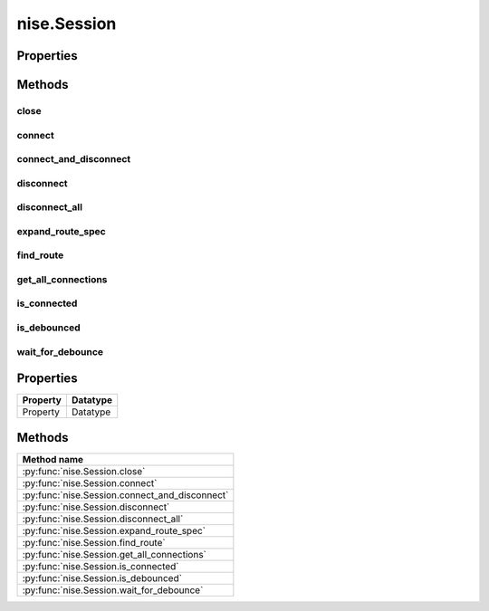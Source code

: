 nise.Session
============

.. py:module:: nise

.. py:class:: Session(self, virtual_device_name, options={})

    

    Opens a session to a specified NI Switch Executive virtual device. Opens
    communications with all of the IVI switches associated with the
    specified NI Switch Executive virtual device. Returns a session handle
    that you use to identify the virtual device in all subsequent NI Switch
    Executive method calls. NI Switch Executive uses a reference counting
    scheme to manage open session handles to an NI Switch Executive virtual
    device. Each call to :py:meth:`nise.Session.__init__` must be matched with a subsequent
    call to :py:meth:`nise.Session.close`. Successive calls to :py:meth:`nise.Session.__init__` with
    the same virtual device name always returns the same session handle. NI
    Switch Executive disconnects its communication with the IVI switches
    after all session handles are closed to a given virtual device. The
    session handles may be used safely in multiple threads of an
    application. Sessions may only be opened to a given NI Switch Executive
    virtual device from a single process at a time.

    



    :param virtual_device_name:
        

        The name of the NI Switch Executive virtual device.

        


    :type virtual_device_name: str

    :param options:
        

        Specifies the initial value of certain properties for the session. The
        syntax for **options** is a dictionary of properties with an assigned
        value. For example:

        { 'simulate': False }

        You do not have to specify a value for all the properties. If you do not
        specify a value for a property, the default value is used.

        Advanced Example:
        { 'simulate': True, 'driver_setup': { 'Model': '<model number>',  'BoardType': '<type>' } }

        +-------------------------+---------+
        | Property                | Default |
        +=========================+=========+
        | range_check             | True    |
        +-------------------------+---------+
        | query_instrument_status | False   |
        +-------------------------+---------+
        | cache                   | True    |
        +-------------------------+---------+
        | simulate                | False   |
        +-------------------------+---------+
        | record_value_coersions  | False   |
        +-------------------------+---------+
        | driver_setup            | {}      |
        +-------------------------+---------+


    :type options: str


    **Properties**

    +----------+----------+
    | Property | Datatype |
    +==========+==========+
    | Property | Datatype |
    +----------+----------+

    **Public methods**

    +-----------------------------------+
    | Method name                       |
    +===================================+
    | :py:func:`close`                  |
    +-----------------------------------+
    | :py:func:`connect`                |
    +-----------------------------------+
    | :py:func:`connect_and_disconnect` |
    +-----------------------------------+
    | :py:func:`disconnect`             |
    +-----------------------------------+
    | :py:func:`disconnect_all`         |
    +-----------------------------------+
    | :py:func:`expand_route_spec`      |
    +-----------------------------------+
    | :py:func:`find_route`             |
    +-----------------------------------+
    | :py:func:`get_all_connections`    |
    +-----------------------------------+
    | :py:func:`is_connected`           |
    +-----------------------------------+
    | :py:func:`is_debounced`           |
    +-----------------------------------+
    | :py:func:`wait_for_debounce`      |
    +-----------------------------------+


Properties
----------


Methods
-------


close
~~~~~

    .. py:currentmodule:: nise.Session

    .. py:method:: close()

            Reduces the reference count of open sessions by one. If the reference
            count goes to 0, the method deallocates any memory resources the
            driver uses and closes any open IVI switch sessions. After calling the
            :py:meth:`nise.Session.close` method, you should not use the NI Switch Executive
            virtual device again until you call :py:meth:`nise.Session.__init__`.

            

            .. note:: This method is not needed when using the session context manager



connect
~~~~~~~

    .. py:currentmodule:: nise.Session

    .. py:method:: connect(connect_spec, multiconnect_mode=nise.MulticonnectMode.DEFAULT, wait_for_debounce=True)

            Connects the routes specified by the connection specification. When
            connecting, it may allow for multiconnection based on the
            multiconnection mode. In the event of an error, the call to
            :py:meth:`nise.Session.connect` will attempt to undo any connections made so that the
            system will be left in the same state that it was in before the call was
            made. Some errors can be caught before manipulating hardware, although
            it is feasible that a hardware call could fail causing some connections
            to be momentarily closed and then reopened. If the wait for debounce
            parameter is set, the method will not return until the switch system
            has debounced.

            



            :param connect_spec:


                String describing the connections to be made. The route specification
                strings are best summarized as a series of routes delimited by
                ampersands. The specified routes may be route names, route group names,
                or fully specified route paths delimited by square brackets. Some
                examples of route specification strings are: MyRoute MyRouteGroup
                MyRoute & MyRouteGroup [A->Switch1/r0->B] MyRoute & MyRouteGroup &
                [A->Switch1/r0->B] Refer to Route Specification Strings in the NI Switch
                Executive Help for more information.

                


            :type connect_spec: str
            :param multiconnect_mode:


                This value sets the connection mode for the method. The mode might be
                one of the following: :py:data:`~nise.NISE_VAL_USE_DEFAULT_MODE` (-1) - uses the mode
                selected as the default for the route in the NI Switch Executive virtual
                device configuration. If a mode has not been selected for the route in
                the NI Switch Executive virtual device, this parameter defaults to
                :py:data:`~nise.NISE_VAL_MULTICONNECT_ROUTES`. :py:data:`~nise.MulticonnectMode.NO_MULTICONNECT` (0) -
                routes specified in the connection specification must be disconnected
                before they can be reconnected. Calling Connect on a route that was
                connected using No Multiconnect mode results in an error condition.
                :py:data:`~nise.NISE_VAL_MULTICONNECT_ROUTES` (1)- routes specified in the connection
                specification can be connected multiple times. The first call to Connect
                performs the physical hardware connection. Successive calls to Connect
                increase a connection reference count. Similarly, calls to Disconnect
                decrease the reference count. Once it reaches 0, the hardware is
                physically disconnected. Multiconnecting routes applies to entire routes
                and not to route segments.

                

                .. note:: One or more of the referenced values are not in the Python API for this driver. Enums that only define values, or represent True/False, have been removed.


            :type multiconnect_mode: :py:data:`nise.MulticonnectMode`
            :param wait_for_debounce:


                Waits (if true) for switches to debounce between its connect and
                disconnect operations. If false, it immediately begins the second
                operation after completing the first. The order of connect and
                disconnect operation is set by the Operation Order input.

                


            :type wait_for_debounce: bool

connect_and_disconnect
~~~~~~~~~~~~~~~~~~~~~~

    .. py:currentmodule:: nise.Session

    .. py:method:: connect_and_disconnect(connect_spec, disconnect_spec, multiconnect_mode=nise.MulticonnectMode.DEFAULT, operation_order=nise.OperationOrder.AFTER, wait_for_debounce=True)

            Connects routes and disconnects routes in a similar fashion to
            :py:meth:`nise.Session.connect` and :py:meth:`nise.Session.disconnect` except that the operations happen in
            the context of a single method call. This method is useful for
            switching from one state to another state. :py:meth:`nise.Session.connect_and_disconnect`
            manipulates the hardware connections and disconnections only when the
            routes are different between the connection and disconnection
            specifications. If any routes are common between the connection and
            disconnection specifications, NI Switch Executive determines whether or
            not the relays need to be switched. This functionality has the distinct
            advantage of increased throughput for shared connections, because
            hardware does not have to be involved and potentially increases relay
            lifetime by decreasing the number of times that the relay has to be
            switched. In the event of an error, the call to
            :py:meth:`nise.Session.connect_and_disconnect` attempts to undo any connections made, but
            does not attempt to reconnect disconnections. Some errors can be caught
            before manipulating hardware, although it is feasible that a hardware
            call could fail causing some connections to be momentarily closed and
            then reopened.

            



            :param connect_spec:


                String describing the connections to be made. The route specification
                strings are best summarized as a series of routes delimited by
                ampersands. The specified routes may be route names, route group names,
                or fully specified route paths delimited by square brackets. Some
                examples of route specification strings are: MyRoute MyRouteGroup
                MyRoute & MyRouteGroup [A->Switch1/r0->B] MyRoute & MyRouteGroup &
                [A->Switch1/r0->B] Refer to Route Specification Strings in the NI Switch
                Executive Help for more information.

                


            :type connect_spec: str
            :param disconnect_spec:


                String describing the disconnections to be made. The route specification
                strings are best summarized as a series of routes delimited by
                ampersands. The specified routes may be route names, route group names,
                or fully specified route paths delimited by square brackets. Some
                examples of route specification strings are: MyRoute MyRouteGroup
                MyRoute & MyRouteGroup [A->Switch1/r0->B] MyRoute & MyRouteGroup &
                [A->Switch1/r0->B] Refer to Route Specification Strings in the NI Switch
                Executive Help for more information.

                


            :type disconnect_spec: str
            :param multiconnect_mode:


                This value sets the connection mode for the method. The mode might be
                one of the following: :py:data:`~nise.NISE_VAL_USE_DEFAULT_MODE` (-1) - uses the mode
                selected as the default for the route in the NI Switch Executive virtual
                device configuration. If a mode has not been selected for the route in
                the NI Switch Executive virtual device, this parameter defaults to
                :py:data:`~nise.NISE_VAL_MULTICONNECT_ROUTES`. :py:data:`~nise.MulticonnectMode.NO_MULTICONNECT` (0) -
                routes specified in the connection specification must be disconnected
                before they can be reconnected. Calling Connect on a route that was
                connected using No Multiconnect mode results in an error condition.
                :py:data:`~nise.NISE_VAL_MULTICONNECT_ROUTES` (1) - routes specified in the connection
                specification can be connected multiple times. The first call to Connect
                performs the physical hardware connection. Successive calls to Connect
                increase a connection reference count. Similarly, calls to Disconnect
                decrease the reference count. Once it reaches 0, the hardware is
                physically disconnected. This behavior is slightly different with SPDT
                relays. For more information, refer to the Exclusions and SPDT Relays
                topic in the NI Switch Executive Help. Multiconnecting routes applies to
                entire routes and not to route segments.

                

                .. note:: One or more of the referenced values are not in the Python API for this driver. Enums that only define values, or represent True/False, have been removed.


            :type multiconnect_mode: :py:data:`nise.MulticonnectMode`
            :param operation_order:


                Sets the order of the operation for the method. Defined values are
                Break Before Make and Break After Make. :py:data:`~nise.OperationOrder.BEFORE`
                (1) - The method disconnects the routes specified in the disconnect
                specification before connecting the routes specified in the connect
                specification. This is the typical mode of operation.
                :py:data:`~nise.OperationOrder.AFTER` (2) - The method connects the routes
                specified in the connection specification before connecting the routes
                specified in the disconnection specification. This mode of operation is
                normally used when you are switching current and want to ensure that a
                load is always connected to your source. The order of operation is to
                connect first or disconnect first.

                


            :type operation_order: :py:data:`nise.OperationOrder`
            :param wait_for_debounce:


                Waits (if true) for switches to debounce between its connect and
                disconnect operations. If false, it immediately begins the second
                operation after completing the first. The order of connect and
                disconnect operation is set by the Operation Order input.

                


            :type wait_for_debounce: bool

disconnect
~~~~~~~~~~

    .. py:currentmodule:: nise.Session

    .. py:method:: disconnect(disconnect_spec)

            Disconnects the routes specified in the Disconnection Specification. If
            any of the specified routes were originally connected in a
            multiconnected mode, the call to :py:meth:`nise.Session.disconnect` reduces the reference
            count on the route by 1. If the reference count reaches 0, it is
            disconnected. If a specified route does not exist, it is an error
            condition. In the event of an error, the call to :py:meth:`nise.Session.disconnect`
            continues to try to disconnect everything specified by the route
            specification string but reports the error on completion.

            



            :param disconnect_spec:


                String describing the disconnections to be made. The route specification
                strings are best summarized as a series of routes delimited by
                ampersands. The specified routes may be route names, route group names,
                or fully specified route paths delimited by square brackets. Some
                examples of route specification strings are: MyRoute MyRouteGroup
                MyRoute & MyRouteGroup [A->Switch1/r0->B] MyRoute & MyRouteGroup &
                [A->Switch1/r0->B] Refer to Route Specification Strings in the NI Switch
                Executive Help for more information.

                


            :type disconnect_spec: str

disconnect_all
~~~~~~~~~~~~~~

    .. py:currentmodule:: nise.Session

    .. py:method:: disconnect_all()

            Disconnects all connections on every IVI switch device managed by the
            NISE session reference passed to this method. :py:meth:`nise.Session.disconnect_all`
            ignores all multiconnect modes. Calling :py:meth:`nise.Session.disconnect_all` resets all
            of the switch states for the system.

            



expand_route_spec
~~~~~~~~~~~~~~~~~

    .. py:currentmodule:: nise.Session

    .. py:method:: expand_route_spec(route_spec, expand_action=nise.ExpandAction.ROUTES, expanded_route_spec_size=[1024])

            Expands a route spec string to yield more information about the routes
            and route groups within the spec. The route specification string
            returned from :py:meth:`nise.Session.expand_route_spec` can be passed to other Switch
            Executive API methods (such as :py:meth:`nise.Session.connect`, :py:meth:`nise.Session.disconnect`, and
            :py:meth:`nise.Session.connect_and_disconnect`) that use route specification strings.

            



            :param route_spec:


                String describing the routes and route groups to expand. The route
                specification strings are best summarized as a series of routes
                delimited by ampersands. The specified routes may be route names, route
                group names, or fully specified route paths delimited by square
                brackets. Some examples of route specification strings are: MyRoute
                MyRouteGroup MyRoute & MyRouteGroup [A->Switch1/r0->B] MyRoute &
                MyRouteGroup & [A->Switch1/r0->B] Refer to Route Specification Strings
                in the NI Switch Executive Help for more information.

                


            :type route_spec: str
            :param expand_action:


                This value sets the expand action for the method. The action might be
                one of the following: :py:data:`~nise.ExpandAction.ROUTES` (0) - expands the
                route spec to routes. Converts route groups to their constituent routes.
                :py:data:`~nise.ExpandAction.PATHS` (1) - expands the route spec to paths.
                Converts routes and route groups to their constituent square bracket
                route spec strings. Example: [Dev1/c0->Dev1/r0->Dev1/c1]

                


            :type expand_action: :py:data:`nise.ExpandAction`
            :param expanded_route_spec_size:


                The routeSpecSize is an ViInt32 that is passed by reference into the
                method. As an input, it is the size of the route spec string buffer
                being passed. If the route spec string is larger than the string buffer
                being passed, only the portion of the route spec string that can fit in
                the string buffer is copied into it. On return from the method,
                routeSpecSize holds the size required to hold the entire route spec
                string. Note that this size may be larger than the buffer size as the
                method always returns the size needed to hold the entire buffer. You
                may pass NULL for this parameter if you are not interested in the return
                value for routeSpecSize and routeSpec.

                


            :type expanded_route_spec_size: list of int

            :rtype: str
            :return:


                    The expanded route spec. Route specification strings can be directly
                    passed to :py:meth:`nise.Session.connect`, :py:meth:`nise.Session.disconnect`, or :py:meth:`nise.Session.connect_and_disconnect`
                    Refer to Route Specification Strings in the NI Switch Executive Help for
                    more information. You may pass NULL for this parameter if you are not
                    interested in the return value. To obtain the route specification
                    string, you should pass a buffer to this parameter. The size of the
                    buffer required may be obtained by calling the method with NULL for
                    this parameter and a valid ViInt32 to routeSpecSize. The routeSpecSize
                    will contain the size needed to hold the entire route specification
                    (including the NULL termination character). Common operation is to call
                    the method twice. The first time you call the method you can
                    determine the size needed to hold the route specification string.
                    Allocate a buffer of the appropriate size and then re-call the method
                    to obtain the entire buffer.

                    



find_route
~~~~~~~~~~

    .. py:currentmodule:: nise.Session

    .. py:method:: find_route(channel1, channel2, route_spec_size=[1024])

            Finds an existing or potential route between channel 1 and channel 2.
            The returned route specification contains the route specification and
            the route capability determines whether or not the route existed, is
            possible, or is not possible for various reasons. The route
            specification string returned from :py:meth:`nise.Session.find_route` can be passed to
            other Switch Executive API methods (such as :py:meth:`nise.Session.connect`,
            :py:meth:`nise.Session.disconnect`, and :py:meth:`nise.Session.connect_and_disconnect`) that use route
            specification strings.

            



            :param channel1:


                Channel name of one of the endpoints of the route to find. The channel
                name must either be a channel alias name or a name in the
                device/ivichannel syntax. Examples: MyChannel Switch1/R0

                


            :type channel1: str
            :param channel2:


                Channel name of one of the endpoints of the route to find. The channel
                name must either be a channel alias name or a name in the
                device/ivichannel syntax. Examples: MyChannel Switch1/R0

                


            :type channel2: str
            :param route_spec_size:


                The routeSpecSize is an ViInt32 that is passed by reference into the
                method. As an input, it is the size of the route string buffer being
                passed. If the route string is larger than the string buffer being
                passed, only the portion of the route string that can fit in the string
                buffer is copied into it. On return from the method, routeSpecSize
                holds the size required to hold the entire route string. Note that this
                size may be larger than the buffer size as the method always returns
                the size needed to hold the entire buffer. You may pass NULL for this
                parameter if you are not interested in the return value for
                routeSpecSize and routeSpec.

                


            :type route_spec_size: list of int

            :rtype: tuple (route_spec, path_capability)

                WHERE

                route_spec (str): 


                    The fully specified route path complete with delimiting square
                    brackets if the route exists or is possible. An example of a fully
                    specified route string is: [A->Switch1/r0->B] Route specification
                    strings can be directly passed to :py:meth:`nise.Session.connect`, :py:meth:`nise.Session.disconnect`, or
                    :py:meth:`nise.Session.connect_and_disconnect` Refer to Route Specification Strings in the
                    NI Switch Executive Help for more information. You may pass NULL for
                    this parameter if you are not interested in the return value. To obtain
                    the route specification string, you should pass a buffer to this
                    parameter. The size of the buffer required may be obtained by calling
                    the method with NULL for this parameter and a valid ViInt32 to
                    routeSpecSize. The routeSpecSize will contain the size needed to hold
                    the entire route specification (including the NULL termination
                    character). Common operation is to call the method twice. The first
                    time you call the method you can determine the size needed to hold the
                    route specification string. Allocate a buffer of the appropriate size
                    and then re-call the method to obtain the entire buffer.

                    


                path_capability (:py:data:`nise.PathCapability`): 


                    The return value which expresses the capability of finding a valid route
                    between Channel 1 and Channel 2. Refer to the table below for value
                    descriptions. You may pass NULL for this parameter if you are not
                    interested in the return value. Route capability might be one of the
                    following: Path Available (1) A path between channel 1 and channel 2 is
                    available. The route specification parameter returns a string describing
                    the available path. Path Exists (2) A path between channel 1 and channel
                    2 already exists. The route specification parameter returns a string
                    describing the existing path. Path Unsupported (3) There is no potential
                    path between channel 1 and channel 2 given the current configuration.
                    Resource In Use (4) There is a potential path between channel 1 and
                    channel 2, although a resource needed to complete the path is already in
                    use. Source Conflict (5) Channel 1 and channel 2 cannot be connected
                    because their connection would result in an exclusion violation. Channel
                    Not Available (6) One of the channels is not useable as an endpoint
                    channel. Make sure that it is not marked as a reserved for routing.
                    Channels Hardwired (7) The two channels reside on the same hardwire. An
                    implicit path already exists.

                    



get_all_connections
~~~~~~~~~~~~~~~~~~~

    .. py:currentmodule:: nise.Session

    .. py:method:: get_all_connections(route_spec_size=[1024])

            Returns the top-level connected routes and route groups. The route
            specification string returned from :py:meth:`nise.Session.get_all_connections` can be passed
            to other Switch Executive API methods (such as :py:meth:`nise.Session.connect`,
            :py:meth:`nise.Session.disconnect`, :py:meth:`nise.Session.connect_and_disconnect`, and :py:meth:`nise.Session.expand_route_spec`)
            that use route specification strings.

            



            :param route_spec_size:


                The routeSpecSize is an ViInt32 that is passed by reference into the
                method. As an input, it is the size of the route spec string buffer
                being passed. If the route spec string is larger than the string buffer
                being passed, only the portion of the route spec string that can fit in
                the string buffer is copied into it. On return from the method,
                routeSpecSize holds the size required to hold the entire route spec
                string. Note that this size may be larger than the buffer size as the
                method always returns the size needed to hold the entire buffer. You
                may pass NULL for this parameter if you are not interested in the return
                value for routeSpecSize and routeSpec.

                


            :type route_spec_size: list of int

            :rtype: str
            :return:


                    The route spec of all currently connected routes and route groups. Route
                    specification strings can be directly passed to :py:meth:`nise.Session.connect`,
                    :py:meth:`nise.Session.disconnect`, :py:meth:`nise.Session.connect_and_disconnect`, or :py:meth:`nise.Session.expand_route_spec`
                    Refer to Route Specification Strings in the NI Switch Executive Help for
                    more information. You may pass NULL for this parameter if you are not
                    interested in the return value. To obtain the route specification
                    string, you should pass a buffer to this parameter. The size of the
                    buffer required may be obtained by calling the method with NULL for
                    this parameter and a valid ViInt32 to routeSpecSize. The routeSpecSize
                    will contain the size needed to hold the entire route specification
                    (including the NULL termination character). Common operation is to call
                    the method twice. The first time you call the method you can
                    determine the size needed to hold the route specification string.
                    Allocate a buffer of the appropriate size and then re-call the method
                    to obtain the entire buffer.

                    



is_connected
~~~~~~~~~~~~

    .. py:currentmodule:: nise.Session

    .. py:method:: is_connected(route_spec)

            Checks whether the specified routes and routes groups are connected. It
            returns true if connected.

            



            :param route_spec:


                String describing the connections to check. The route specification
                strings are best summarized as a series of routes delimited by
                ampersands. The specified routes may be route names, route group names,
                or fully specified route paths delimited by square brackets. Some
                examples of route specification strings are: MyRoute MyRouteGroup
                MyRoute & MyRouteGroup [A->Switch1/r0->B] MyRoute & MyRouteGroup &
                [A->Switch1/r0->B] Refer to Route Specification Strings in the NI Switch
                Executive Help for more information.

                


            :type route_spec: str

            :rtype: bool
            :return:


                    Returns TRUE if the routes and routes groups are connected or FALSE if
                    they are not.

                    



is_debounced
~~~~~~~~~~~~

    .. py:currentmodule:: nise.Session

    .. py:method:: is_debounced()

            Checks to see if the switching system is debounced or not. This method
            does not wait for debouncing to occur. It returns true if the system is
            fully debounced. This method is similar to the IviSwtch specific
            method.

            



            :rtype: bool
            :return:


                    Returns TRUE if the system is fully debounced or FALSE if it is still
                    settling.

                    



wait_for_debounce
~~~~~~~~~~~~~~~~~

    .. py:currentmodule:: nise.Session

    .. py:method:: wait_for_debounce(maximum_time_ms=datetime.timedelta(milliseconds=-1))

            Waits for all of the switches in the NI Switch Executive virtual device
            to debounce. This method does not return until either the switching
            system is completely debounced and settled or the maximum time has
            elapsed and the system is not yet debounced. In the event that the
            maximum time elapses, the method returns an error indicating that a
            timeout has occurred. To ensure that all of the switches have settled,
            NI recommends calling :py:meth:`nise.Session.wait_for_debounce` after a series of connection
            or disconnection operations and before taking any measurements of the
            signals connected to the switching system.

            



            :param maximum_time_ms:


                The amount of time to wait (in milliseconds) for the debounce to
                complete. A value of 0 checks for debouncing once and returns an error
                if the system is not debounced at that time. A value of -1 means to
                block for an infinite period of time until the system is debounced.

                


            :type maximum_time_ms: float in seconds or datetime.timedelta



Properties
----------

+----------+----------+
| Property | Datatype |
+==========+==========+
| Property | Datatype |
+----------+----------+

Methods
-------

+------------------------------------------------+
| Method name                                    |
+================================================+
| :py:func:`nise.Session.close`                  |
+------------------------------------------------+
| :py:func:`nise.Session.connect`                |
+------------------------------------------------+
| :py:func:`nise.Session.connect_and_disconnect` |
+------------------------------------------------+
| :py:func:`nise.Session.disconnect`             |
+------------------------------------------------+
| :py:func:`nise.Session.disconnect_all`         |
+------------------------------------------------+
| :py:func:`nise.Session.expand_route_spec`      |
+------------------------------------------------+
| :py:func:`nise.Session.find_route`             |
+------------------------------------------------+
| :py:func:`nise.Session.get_all_connections`    |
+------------------------------------------------+
| :py:func:`nise.Session.is_connected`           |
+------------------------------------------------+
| :py:func:`nise.Session.is_debounced`           |
+------------------------------------------------+
| :py:func:`nise.Session.wait_for_debounce`      |
+------------------------------------------------+


